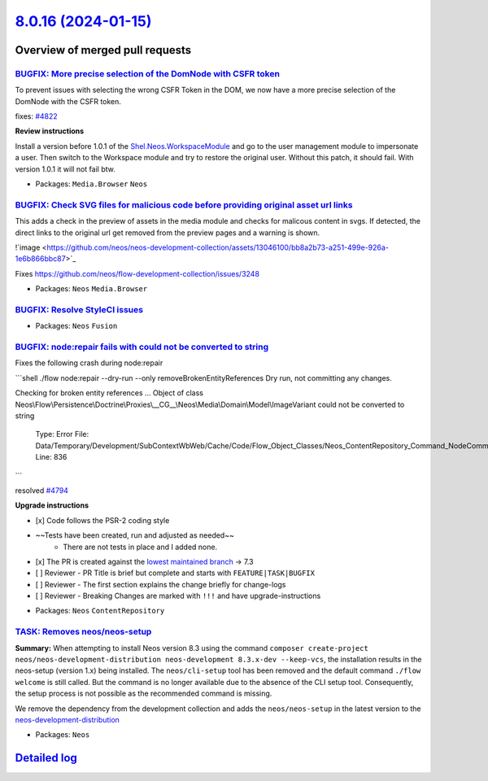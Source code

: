 `8.0.16 (2024-01-15) <https://github.com/neos/neos-development-collection/releases/tag/8.0.16>`_
================================================================================================

Overview of merged pull requests
~~~~~~~~~~~~~~~~~~~~~~~~~~~~~~~~

`BUGFIX: More precise selection of the DomNode with CSFR token <https://github.com/neos/neos-development-collection/pull/4823>`_
--------------------------------------------------------------------------------------------------------------------------------

To prevent issues with selecting the wrong CSFR Token in the DOM, we now have a more precise selection of the DomNode with the CSFR token.

fixes: `#4822 <https://github.com/neos/neos-development-collection/issues/4822>`_

**Review instructions**

Install a version before 1.0.1 of the `Shel.Neos.WorkspaceModule <https://github.com/Sebobo/Shel.Neos.WorkspaceModule>`_
and go to the user management module to impersonate a user. Then switch to the Workspace module and try to restore the original user. Without this patch, it should fail. With version 1.0.1 it will not fail btw.


* Packages: ``Media.Browser`` ``Neos``

`BUGFIX: Check SVG files for malicious code before providing original asset url links <https://github.com/neos/neos-development-collection/pull/4812>`_
-------------------------------------------------------------------------------------------------------------------------------------------------------

This adds a check in the preview of assets in the media module and checks for malicous content in svgs. If detected, the direct links to the original url get removed from the preview pages and a warning is shown.

!`image <https://github.com/neos/neos-development-collection/assets/13046100/bb8a2b73-a251-499e-926a-1e6b866bbc87>`_

Fixes https://github.com/neos/flow-development-collection/issues/3248

* Packages: ``Neos`` ``Media.Browser``

`BUGFIX: Resolve StyleCI issues <https://github.com/neos/neos-development-collection/pull/4820>`_
-------------------------------------------------------------------------------------------------



* Packages: ``Neos`` ``Fusion``

`BUGFIX: node:repair fails with could not be converted to string <https://github.com/neos/neos-development-collection/pull/4795>`_
----------------------------------------------------------------------------------------------------------------------------------

Fixes the following crash during node:repair

```shell
./flow node:repair --dry-run --only removeBrokenEntityReferences
Dry run, not committing any changes.

Checking for broken entity references ...
Object of class Neos\\Flow\\Persistence\\Doctrine\\Proxies\\__CG__\\Neos\\Media\\Domain\\Model\\ImageVariant could not be converted to string

  Type: Error
  File: Data/Temporary/Development/SubContextWbWeb/Cache/Code/Flow_Object_Classes/Neos_ContentRepository_Command_NodeCommandControllerPlugin.php
  Line: 836
```

resolved `#4794 <https://github.com/neos/neos-development-collection/issues/4794>`_

**Upgrade instructions**

- [x] Code follows the PSR-2 coding style
- ~~Tests have been created, run and adjusted as needed~~
    - There are not tests in place and I added none.
- [x] The PR is created against the `lowest maintained branch <https://www.neos.io/features/release-roadmap.html>`_ -> 7.3
- [ ] Reviewer - PR Title is brief but complete and starts with ``FEATURE|TASK|BUGFIX``
- [ ] Reviewer - The first section explains the change briefly for change-logs
- [ ] Reviewer - Breaking Changes are marked with ``!!!`` and have upgrade-instructions

* Packages: ``Neos`` ``ContentRepository``

`TASK: Removes neos/neos-setup <https://github.com/neos/neos-development-collection/pull/4803>`_
------------------------------------------------------------------------------------------------

**Summary:**
When attempting to install Neos version 8.3 using the command ``composer create-project neos/neos-development-distribution neos-development 8.3.x-dev --keep-vcs``, the installation results in the neos-setup (version 1.x) being installed. The ``neos/cli-setup`` tool has been removed and the default command ``./flow welcome`` is still called. But the  command is no longer available due to the absence of the CLI setup tool. Consequently, the setup process is not possible as the recommended command is missing.

We remove the dependency from the development collection and adds the ``neos/neos-setup`` in the latest version to the `neos-development-distribution <https://github.com/neos/neos-development-distribution>`_ 

* Packages: ``Neos``

`Detailed log <https://github.com/neos/neos-development-collection/compare/8.0.15...8.0.16>`_
~~~~~~~~~~~~~~~~~~~~~~~~~~~~~~~~~~~~~~~~~~~~~~~~~~~~~~~~~~~~~~~~~~~~~~~~~~~~~~~~~~~~~~~~~~~~~
